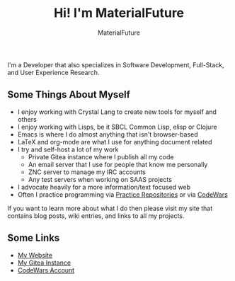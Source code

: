 #+TITLE: Hi! I'm MaterialFuture
#+AUTHOR: MaterialFuture
I'm a Developer that also specializes in Software Development, Full-Stack, and User Experience Research.
** Some Things About Myself
- I enjoy working with Crystal Lang to create new tools for myself and others
- I enjoy working with Lisps, be it SBCL Common Lisp, elisp or Clojure
- Emacs is where I do almost anything that isn't browser-based
- LaTeX and org-mode are what I use for anything document related
- I try and self-host a lot of my work
  - Private Gitea instance where I publish all my code
  - An email server that I use for people that know me personally
  - ZNC server to manage my IRC accounts
  - Any test servers when working on SAAS projects
- I advocate heavily for a more information/text focused web
- Often I practice programming via [[https://git.materialfuture.net/MaterialFuture/common-lisp-practice/src/branch/master/challenges/1-4e][Practice Repositories]] or via [[https://www.codewars.com/users/materialfuture][CodeWars]]

If you want to learn more about what I do then please visit my site that contains blog posts, wiki entries, and links to all my projects.
** Some Links
- [[https://materialfuture.net][My Website]]
- [[https://git.materialfuture.net/MaterialFuture][My Gitea Instance]]
- [[https://www.codewars.com/users/materialfuture][CodeWars Account]]
